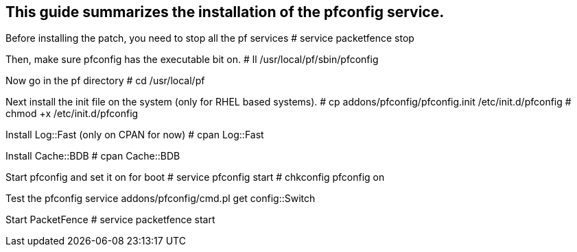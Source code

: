 
This guide summarizes the installation of the pfconfig service.
---------------------------------------------------------------

Before installing the patch, you need to stop all the pf services
# service packetfence stop

Then, make sure pfconfig has the executable bit on.
# ll /usr/local/pf/sbin/pfconfig

Now go in the pf directory
# cd /usr/local/pf

Next install the init file on the system (only for RHEL based systems).
# cp addons/pfconfig/pfconfig.init /etc/init.d/pfconfig
# chmod +x /etc/init.d/pfconfig

Install Log::Fast (only on CPAN for now)
# cpan Log::Fast

Install Cache::BDB
# cpan Cache::BDB

Start pfconfig and set it on for boot
# service pfconfig start
# chkconfig pfconfig on

Test the pfconfig service
addons/pfconfig/cmd.pl get config::Switch

Start PacketFence
# service packetfence start

